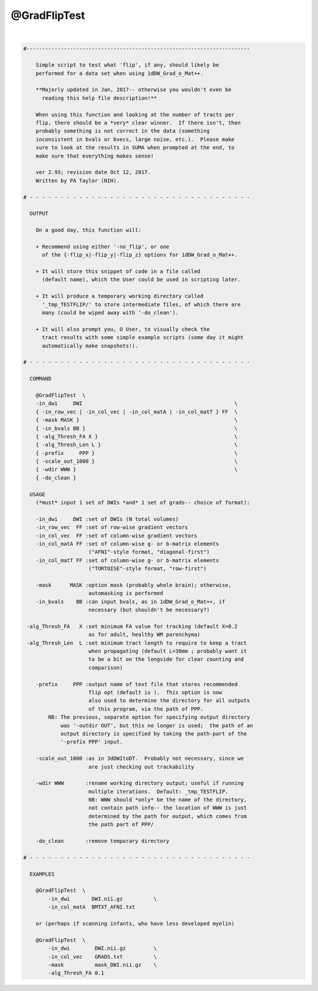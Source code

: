 *************
@GradFlipTest
*************

.. _@GradFlipTest:

.. contents:: 
    :depth: 4 

| 

.. code-block:: none

    #------------------------------------------------------------------------
    
        Simple script to test what 'flip', if any, should likely be
        performed for a data set when using 1dDW_Grad_o_Mat++.
    
        **Majorly updated in Jan, 2017-- otherwise you wouldn't even be
          reading this help file description!**
    
        When using this function and looking at the number of tracts per
        flip, there should be a *very* clear winner.  If there isn't, then
        probably something is not correct in the data (something
        inconsistent in bvals or bvecs, large noise, etc.).  Please make
        sure to look at the results in SUMA when prompted at the end, to
        make sure that everything makes sense!
    
        ver 2.93; revision date Oct 12, 2017.
        Written by PA Taylor (NIH).
       
    # - - - - - - - - - - - - - - - - - - - - - - - - - - - - - - - - - - - -
    
      OUTPUT 
    
        On a good day, this function will:
    
        + Recommend using either '-no_flip', or one
          of the {-flip_x|-flip_y|-flip_z} options for 1dDW_Grad_o_Mat++.
    
        + It will store this snippet of code in a file called 
          (default name), which the User could be used in scripting later.
    
        + It will produce a temporary working directory called
          '_tmp_TESTFLIP/' to store intermediate files, of which there are
          many (could be wiped away with '-do_clean').  
    
        + It will also prompt you, O User, to visually check the
          tract results with some simple example scripts (some day it might
          automatically make snapshots!).
    
    # - - - - - - - - - - - - - - - - - - - - - - - - - - - - - - - - - - - -
    
      COMMAND
    
        @GradFlipTest  \
        -in_dwi     DWI                                                 \
        { -in_row_vec | -in_col_vec | -in_col_matA | -in_col_matT } FF  \
        { -mask MASK }                                                  \
        { -in_bvals BB }                                                \
        { -alg_Thresh_FA X }                                            \
        { -alg_Thresh_Len L }                                           \
        { -prefix     PPP }                                             \
        { -scale_out_1000 }                                             \
        { -wdir WWW }                                                   \
        { -do_clean }
    
      USAGE
        (*must* input 1 set of DWIs *and* 1 set of grads-- choice of format):
    
        -in_dwi     DWI :set of DWIs (N total volumes)
        -in_row_vec  FF :set of row-wise gradient vectors
        -in_col_vec  FF :set of column-wise gradient vectors
        -in_col_matA FF :set of column-wise g- or b-matrix elements
                         ("AFNI"-style format, "diagonal-first")
        -in_col_matT FF :set of column-wise g- or b-matrix elements
                         ("TORTOISE"-style format, "row-first")
    
        -mask      MASK :option mask (probably whole brain); otherwise,
                         automasking is performed 
        -in_bvals    BB :can input bvals, as in 1dDW_Grad_o_Mat++, if 
                         necessary (but shouldn't be necessary?)
    
     -alg_Thresh_FA   X :set minimum FA value for tracking (default X=0.2
                         as for adult, healthy WM parenchyma)
     -alg_Thresh_Len  L :set minimum tract length to require to keep a tract
                         when propagating (default L=30mm ; probably want it
                         to be a bit on the longside for clear counting and
                         comparison)
    
        -prefix     PPP :output name of text file that stores recommended
                         flip opt (default is ).  This option is now
                         also used to determine the directory for all outputs
                         of this program, via the path of PPP.
            NB: The previous, separate option for specifying output directory 
                was '-outdir OUT', but this no longer is used;  the path of an
                output directory is specified by taking the path-part of the 
                '-prefix PPP' input.
    
        -scale_out_1000 :as in 3dDWItoDT.  Probably not necessary, since we 
                         are just checking out trackability
    
        -wdir WWW       :rename working directory output; useful if running 
                         multiple iterations.  Default: _tmp_TESTFLIP. 
                         NB: WWW should *only* be the name of the directory,
                         not contain path info-- the location of WWW is just
                         determined by the path for output, which comes from
                         the path part of PPP/
    
        -do_clean       :remove temporary directory
    
    # - - - - - - - - - - - - - - - - - - - - - - - - - - - - - - - - - - - -
    
      EXAMPLES
    
        @GradFlipTest  \
            -in_dwi       DWI.nii.gz          \
            -in_col_matA  BMTXT_AFNI.txt
    
        or (perhaps if scanning infants, who have less developed myelin)
    
        @GradFlipTest  \
            -in_dwi        DWI.nii.gz         \
            -in_col_vec    GRADS.txt          \
            -mask          mask_DWI.nii.gz    \
            -alg_Thresh_FA 0.1
    
